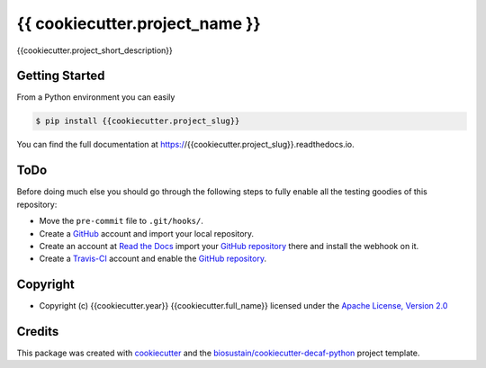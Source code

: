 ===============================
{{ cookiecutter.project_name }}
===============================

.. image:: https://img.shields.io/pypi/v/{{cookiecutter.project_slug}}.svg
    :target: https://pypi.python.org/pypi/{{cookiecutter.project_slug}}
    :alt: Latest PyPI Version

.. image:: https://img.shields.io/travis/{{cookiecutter.github_account}}/{{cookiecutter.project_slug}}.svg
    :target: https://travis-ci.org/{{cookiecutter.github_account}}/{{cookiecutter.project_slug}}
    :alt: Travis CI

.. image:: https://readthedocs.org/projects/{{cookiecutter.project_slug}}/badge/?version=latest
    :target: https://{{cookiecutter.project_slug}}.readthedocs.io/en/latest/?badge=latest
    :alt: Documentation Status

.. summary-start

{{cookiecutter.project_short_description}}

Getting Started
===============

From a Python environment you can easily 

.. code-block:: console

    $ pip install {{cookiecutter.project_slug}}

.. summary-end

You can find the full documentation at https://{{cookiecutter.project_slug}}.readthedocs.io.

ToDo
====

Before doing much else you should go through the following steps to fully enable
all the testing goodies of this repository:

* Move the ``pre-commit`` file to ``.git/hooks/``.
* Create a `GitHub <https://github.com/>`_ account and import your local
  repository.
* Create an account at `Read the Docs <https://readthedocs.org>`_ import your
  `GitHub repository`_ there and install the webhook on it.
* Create a `Travis-CI <https://travis-ci.org/>`_ account and enable the
  `GitHub repository`_.

.. _`GitHub repository`: https://github.com/{{cookiecutter.github_account}}/{{cookiecutter.project_slug}}

Copyright
=========

* Copyright (c) {{cookiecutter.year}} {{cookiecutter.full_name}} licensed
  under the `Apache License, Version 2.0 <LICENSE>`_

Credits
=======

This package was created with cookiecutter_ and the `biosustain/cookiecutter-decaf-python`_ project template.

.. _cookiecutter: https://github.com/audreyr/cookiecutter
.. _`biosustain/cookiecutter-decaf-python`: https://github.com/biosustain/cookiecutter-decaf-python
